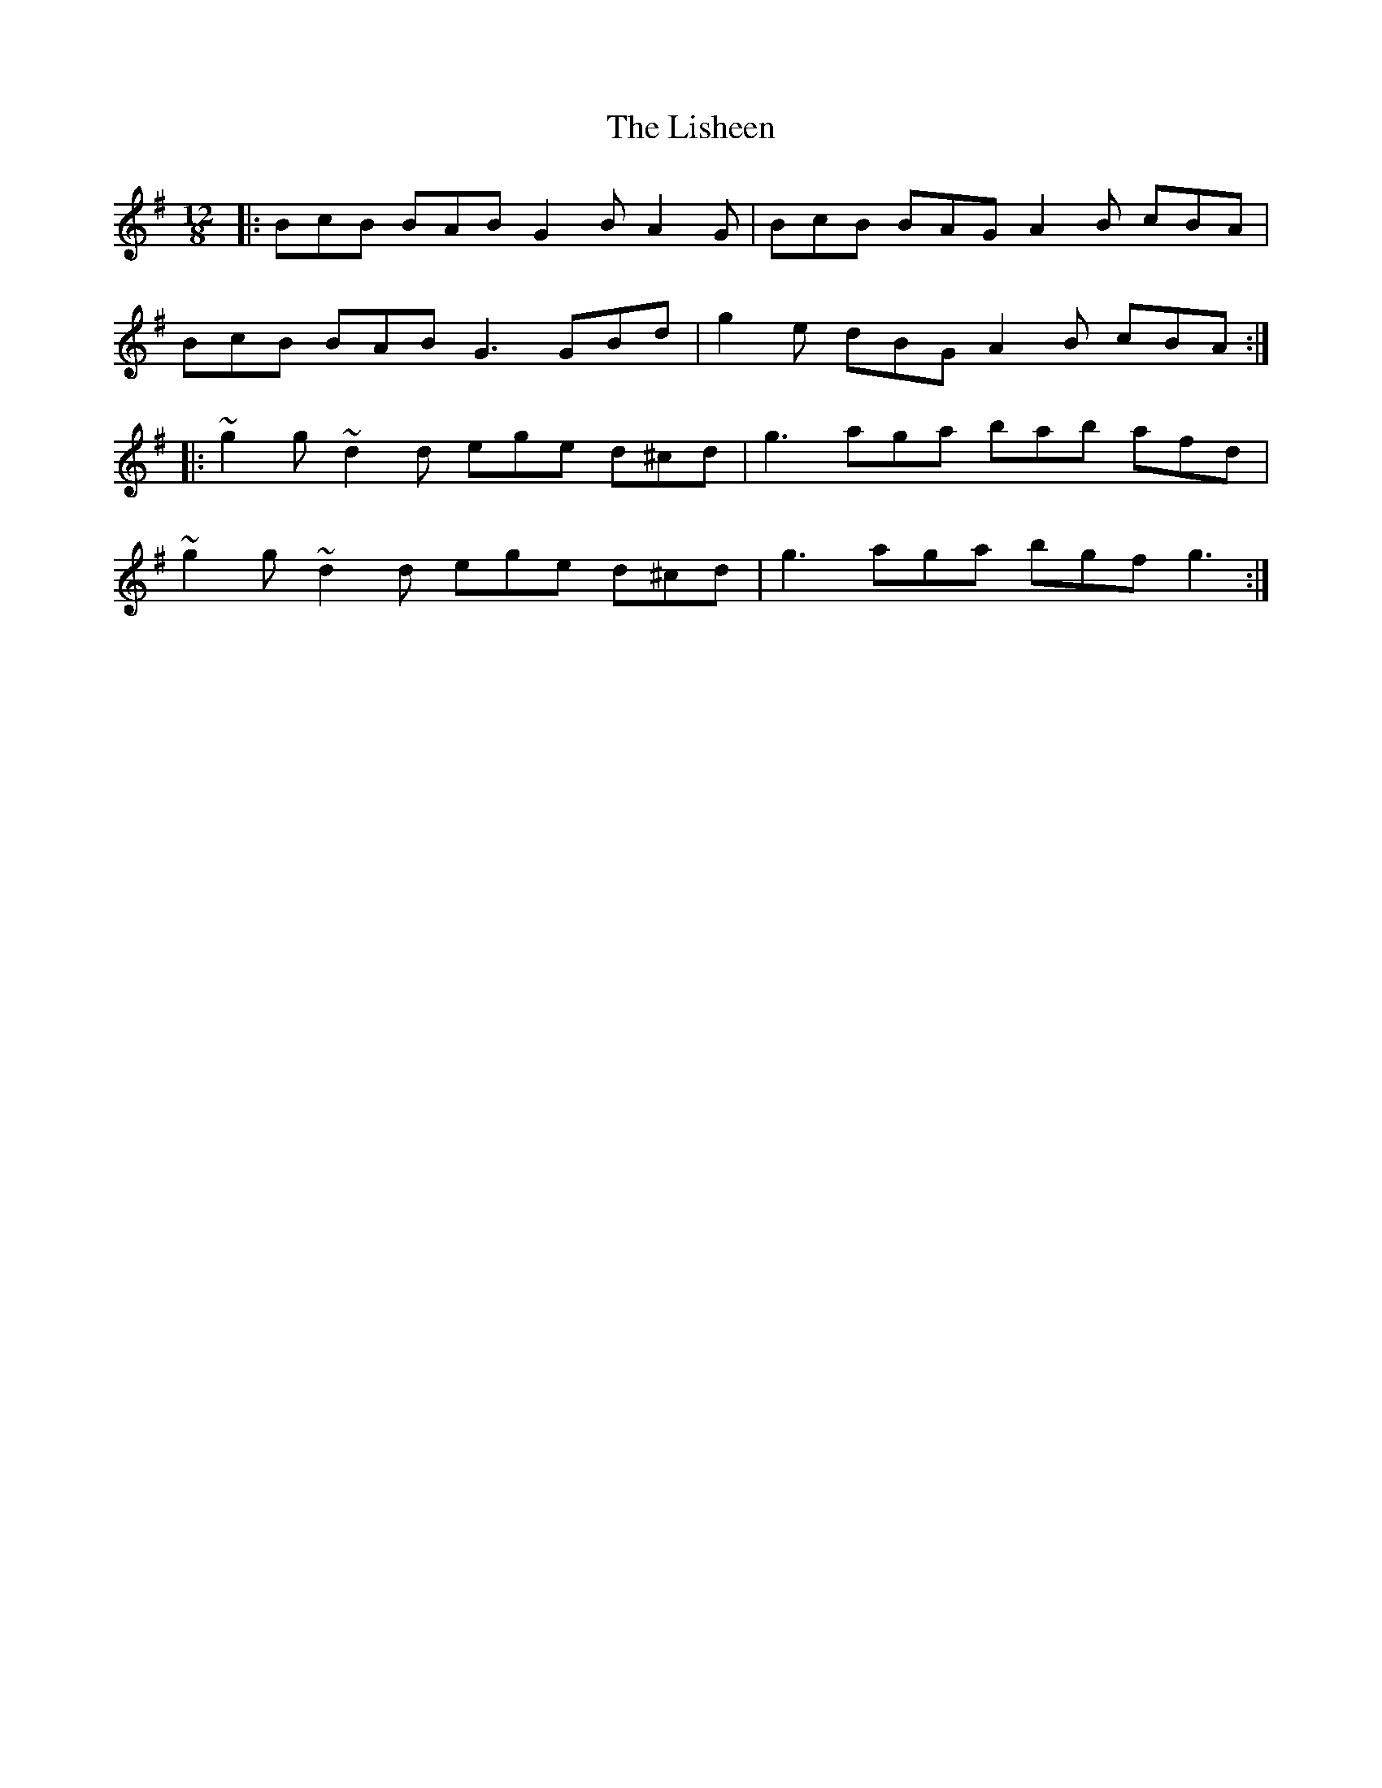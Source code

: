 X: 23701
T: Lisheen, The
R: slide
M: 12/8
K: Gmajor
|:BcB BAB G2B A2G|BcB BAG A2B cBA|
BcB BAB G3 GBd|g2e dBG A2B cBA:|
|:~g2g ~d2d ege d^cd|g3 aga bab afd|
~g2g ~d2d ege d^cd|g3 aga bgf g3:|

